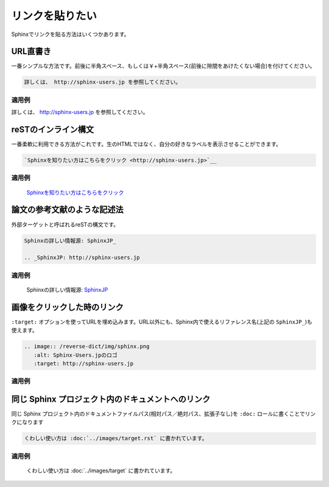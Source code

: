.. index::
   single: link
   pair: link;inline
   pair: link;image


リンクを貼りたい
================

Sphinxでリンクを貼る方法はいくつかあります。

URL直書き
---------

一番シンプルな方法です。前後に半角スペース、もしくは￥+半角スペース(前後に隙間をあけたくない場合)を付けてください。

.. code-block:: rst

   詳しくは、 http://sphinx-users.jp を参照してください。

~~~~~~
適用例
~~~~~~

詳しくは、 http://sphinx-users.jp を参照してください。

reSTのインライン構文
--------------------

一番柔軟に利用できる方法がこれです。生のHTMLではなく、自分の好きなラベルを表示させることができます。

.. code-block:: rst

   `Sphinxを知りたい方はこちらをクリック <http://sphinx-users.jp>`__

~~~~~~
適用例
~~~~~~

  `Sphinxを知りたい方はこちらをクリック <http://sphinx-users.jp>`__

論文の参考文献のような記述法
----------------------------

外部ターゲットと呼ばれるreSTの構文です。

.. code-block:: rst

   Sphinxの詳しい情報源: SphinxJP_

   .. _SphinxJP: http://sphinx-users.jp

~~~~~~
適用例
~~~~~~

  Sphinxの詳しい情報源: SphinxJP_

  .. _SphinxJP: http://sphinx-users.jp

画像をクリックした時のリンク
----------------------------

``:target:`` オプションを使ってURLを埋め込みます。URL以外にも、Sphinx内で使えるリファレンス名(上記の ``SphinxJP_``)も使えます。

.. code-block:: rst

   .. image:: /reverse-dict/img/sphinx.png
      :alt: Sphinx-Users.jpのロゴ
      :target: http://sphinx-users.jp

~~~~~~
適用例
~~~~~~

  .. image:: /reverse-dict/img/sphinx.png
     :alt: Sphinx-Users.jpのロゴ
     :target: http://sphinx-users.jp

同じ Sphinx プロジェクト内のドキュメントへのリンク
--------------------------------------------------

同じ Sphinx プロジェクト内のドキュメントファイルパス(相対パス／絶対パス、拡張子なし)を ``:doc:`` ロールに書くことでリンクになります

.. code-block:: rst

   くわしい使い方は :doc:`../images/target.rst` に書かれています。

~~~~~~
適用例
~~~~~~

  くわしい使い方は :doc:`../images/target` に書かれています。
